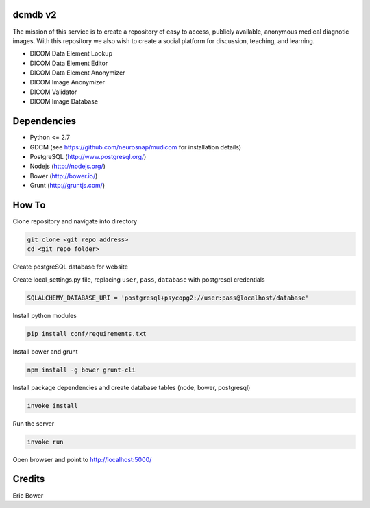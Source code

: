 dcmdb v2
==========

The mission of this service is to create a repository of easy to access, publicly available, anonymous medical diagnotic images. With this repository we also wish to create a social platform for discussion, teaching, and learning.

* DICOM Data Element Lookup
* DICOM Data Element Editor
* DICOM Data Element Anonymizer
* DICOM Image Anonymizer
* DICOM Validator
* DICOM Image Database

Dependencies
============

* Python <= 2.7
* GDCM (see https://github.com/neurosnap/mudicom for installation details)
* PostgreSQL (http://www.postgresql.org/)
* Nodejs (http://nodejs.org/)
* Bower (http://bower.io/)
* Grunt (http://gruntjs.com/)

How To
======

Clone repository and navigate into directory

.. code:: bash

    git clone <git repo address>
    cd <git repo folder>

Create postgreSQL database for website

Create local_settings.py file, replacing
``user``, ``pass``, ``database`` with postgresql credentials

.. code:: python

    SQLALCHEMY_DATABASE_URI = 'postgresql+psycopg2://user:pass@localhost/database'

Install python modules

.. code:: bash

    pip install conf/requirements.txt

Install bower and grunt

.. code:: bash

    npm install -g bower grunt-cli

Install package dependencies and create database tables
(node, bower, postgresql)

.. code:: bash

    invoke install

Run the server

.. code:: bash

    invoke run

Open browser and point to http://localhost:5000/

Credits
=======

Eric Bower
